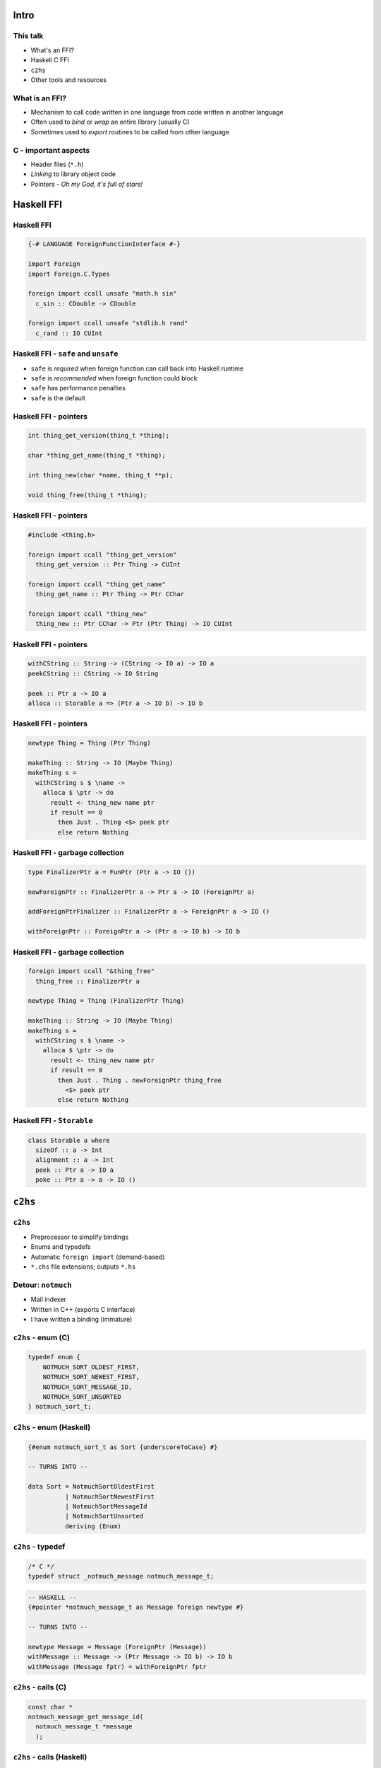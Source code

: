 ..
  Copyright 2015  Fraser Tweedale.

  This work is licensed under the Creative Commons Attribution 4.0
  International License. To view a copy of this license, visit
  http://creativecommons.org/licenses/by/4.0/.


*****
Intro
*****


This talk
=========

- What's an FFI?

- Haskell C FFI

- ``c2hs``

- Other tools and resources


What is an FFI?
===============

- Mechanism to call code written in one language
  from code written in another language

- Often used to *bind* or *wrap* an entire library (usually C)

- Sometimes used to *export* routines to be called from other
  language


C - important aspects
=====================

- Header files (``*.h``)

- *Linking* to library object code

- Pointers
  - *Oh my God, it's full of stars!*


***********
Haskell FFI
***********


Haskell FFI
===========

.. code:: haskell

  {-# LANGUAGE ForeignFunctionInterface #-}

  import Foreign
  import Foreign.C.Types

  foreign import ccall unsafe "math.h sin"
    c_sin :: CDouble -> CDouble

  foreign import ccall unsafe "stdlib.h rand"
    c_rand :: IO CUInt


Haskell FFI - ``safe`` and ``unsafe``
=====================================

- ``safe`` is *required* when foreign function can call back into
  Haskell runtime

- ``safe`` is *recommended* when foreign function could block

- ``safe`` has performance penalties

- ``safe`` is the default


Haskell FFI - pointers
======================

.. code:: c

  int thing_get_version(thing_t *thing);

  char *thing_get_name(thing_t *thing);

  int thing_new(char *name, thing_t **p);

  void thing_free(thing_t *thing);


Haskell FFI - pointers
======================

.. code:: haskell

  #include <thing.h>

  foreign import ccall "thing_get_version"
    thing_get_version :: Ptr Thing -> CUInt

  foreign import ccall "thing_get_name"
    thing_get_name :: Ptr Thing -> Ptr CChar

  foreign import ccall "thing_new"
    thing_new :: Ptr CChar -> Ptr (Ptr Thing) -> IO CUInt


Haskell FFI - pointers
======================

.. code:: haskell

  withCString :: String -> (CString -> IO a) -> IO a
  peekCString :: CString -> IO String

  peek :: Ptr a -> IO a
  alloca :: Storable a => (Ptr a -> IO b) -> IO b


Haskell FFI - pointers
======================

.. code:: haskell

  newtype Thing = Thing (Ptr Thing)

  makeThing :: String -> IO (Maybe Thing)
  makeThing s =
    withCString s $ \name ->
      alloca $ \ptr -> do
        result <- thing_new name ptr
        if result == 0
          then Just . Thing <$> peek ptr
          else return Nothing


Haskell FFI - garbage collection
================================

.. code:: haskell

  type FinalizerPtr a = FunPtr (Ptr a -> IO ())

  newForeignPtr :: FinalizerPtr a -> Ptr a -> IO (ForeignPtr a)

  addForeignPtrFinalizer :: FinalizerPtr a -> ForeignPtr a -> IO ()

  withForeignPtr :: ForeignPtr a -> (Ptr a -> IO b) -> IO b


Haskell FFI - garbage collection
================================

.. code:: haskell

  foreign import ccall "&thing_free"
    thing_free :: FinalizerPtr a

  newtype Thing = Thing (FinalizerPtr Thing)

  makeThing :: String -> IO (Maybe Thing)
  makeThing s =
    withCString s $ \name ->
      alloca $ \ptr -> do
        result <- thing_new name ptr
        if result == 0
          then Just . Thing . newForeignPtr thing_free
            <$> peek ptr
          else return Nothing


Haskell FFI - ``Storable``
==========================

.. code:: haskell

  class Storable a where
    sizeOf :: a -> Int
    alignment :: a -> Int
    peek :: Ptr a -> IO a
    poke :: Ptr a -> a -> IO ()


********
``c2hs``
********

``c2hs``
========

- Preprocessor to simplify bindings

- Enums and typedefs

- Automatic ``foreign import`` (demand-based)

- ``*.chs`` file extensions; outputs ``*.hs``


Detour: ``notmuch``
===================

- Mail indexer

- Written in C++ (exports C interface)

- I have written a binding (immature)


``c2hs`` - enum (C)
===================

.. code:: c

  typedef enum {
      NOTMUCH_SORT_OLDEST_FIRST,
      NOTMUCH_SORT_NEWEST_FIRST,
      NOTMUCH_SORT_MESSAGE_ID,
      NOTMUCH_SORT_UNSORTED
  } notmuch_sort_t;


``c2hs`` - enum (Haskell)
=========================

.. code:: haskell

  {#enum notmuch_sort_t as Sort {underscoreToCase} #}

  -- TURNS INTO --

  data Sort = NotmuchSortOldestFirst
            | NotmuchSortNewestFirst
            | NotmuchSortMessageId
            | NotmuchSortUnsorted
            deriving (Enum)


``c2hs`` - typedef
==================

.. code:: c

  /* C */
  typedef struct _notmuch_message notmuch_message_t;

.. code:: haskell

  -- HASKELL --
  {#pointer *notmuch_message_t as Message foreign newtype #}

  -- TURNS INTO --

  newtype Message = Message (ForeignPtr (Message))
  withMessage :: Message -> (Ptr Message -> IO b) -> IO b
  withMessage (Message fptr) = withForeignPtr fptr


``c2hs`` - calls (C)
====================

.. code:: c

  const char *
  notmuch_message_get_message_id(
    notmuch_message_t *message
    );


``c2hs`` - calls (Haskell)
==========================

.. code:: haskell

  message_get_message_id :: Message -> IO String
  message_get_message_id ptr =
    withMessage ptr
      ( {#call notmuch_message_get_message_id #}
        >=> peekCString )

  -- TURNS INTO --

  message_get_message_id :: Message -> IO String
  message_get_message_id ptr =
    withMessage ptr
      (notmuch_message_get_message_id >=> peekCString)

  foreign import ccall safe "notmuch_message_get_message_id"
    notmuch_message_get_message_id
      :: ((Ptr (Message)) -> (IO (Ptr CChar)))


``c2hs``
========


- ``{#context prefix = "notmuch" #}``

- Finalisers must be manually attached (use ``addForeignPtrFinalizer``)

- ``pointer`` directive without ``newtype`` makes type synonym


***********
Other tools
***********

``cabal``
=========

::

  build-tools:
    c2hs >= 0.15

  extra-libraries:
    notmuch


``hsc2hs``
==========

- ``*.hsc`` (compare ``*.chs``)

- Can bind to ``#define``, e.g. macros, constants

- Better ``Storable`` boilerplate automation

- Otherwise, ``c2hs`` is more powerful

- Discussion of differences (Stack Overflow): http://is.gd/weyuYN


More tools
==========

- ``c2hsc``
  - ``.h`` -> ``.hcs``, ``.hsc.helper.c``

- ``bindings-DSL``
  - CPP macros to help write bindings

- ``language-c-inline``
  - Inline C and Objective C via TH
  - https://github.com/mchakravarty/language-c-inline/


**********
Conclusion
**********

What we covered
===============

- FFI - what and why?

- Direct C FFI usage

- ``c2hs`` examples

- Overview of other tools

- You can write a binding now!


What we didn't cover
====================

- Calling Haskell from C (``foreign export``)

- Dealing with external GCs, "special" allocators
  - I have war stories

- ``Storable`` typeclass

- ``hsc2hs`` or other tools in any detail

- Other Haskell FFIs (e.g. ``JavaScriptFFI``)


Resources
=========

- Haskell 2010 Report, FFI chapter: http://is.gd/qF20e9
- https://en.wikibooks.org/wiki/Haskell/FFI
- https://wiki.haskell.org/FFI_cook_book
- ``c2hs`` documentation: http://is.gd/JpX0Ku
- https://github.com/frasertweedale/hs-notmuch


Fin
===

Copyright 2015  Fraser Tweedale

This work is licensed under the Creative Commons Attribution 4.0
International License. To view a copy of this license, visit
http://creativecommons.org/licenses/by/4.0/.

Slides
  https://github.com/frasertweedale/talks/
Email
  ``frase@frase.id.au``
Twitter
  ``@hackuador``
